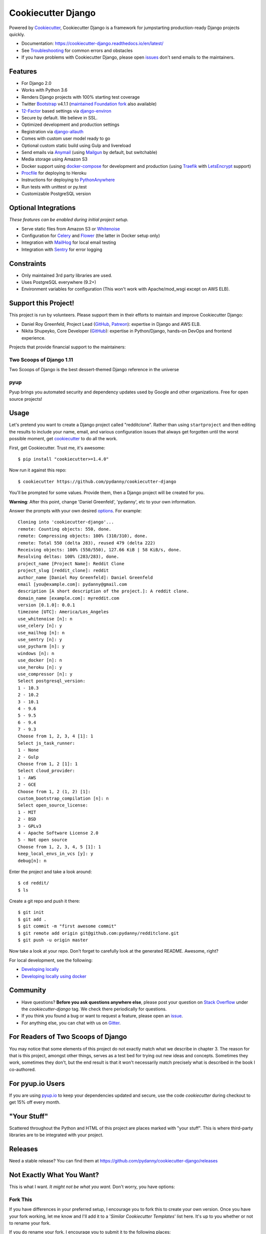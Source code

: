 Cookiecutter Django
=======================

.. image:: https://travis-ci.org/pydanny/cookiecutter-django.svg?branch=master
    :target: https://travis-ci.org/pydanny/cookiecutter-django?branch=master
    :alt: Build Status

.. image:: https://pyup.io/repos/github/pydanny/cookiecutter-django/shield.svg
    :target: https://pyup.io/repos/github/pydanny/cookiecutter-django/
    :alt: Updates

.. image:: https://badges.gitter.im/Join Chat.svg
    :target: https://gitter.im/pydanny/cookiecutter-django?utm_source=badge&utm_medium=badge&utm_campaign=pr-badge&utm_content=badge

.. image:: https://www.codetriage.com/pydanny/cookiecutter-django/badges/users.svg
    :target: https://www.codetriage.com/pydanny/cookiecutter-django
    :alt: Code Helpers Badge

.. image:: https://img.shields.io/badge/code%20style-black-000000.svg
    :target: https://github.com/ambv/black
    :alt: Code style: black

Powered by Cookiecutter_, Cookiecutter Django is a framework for jumpstarting
production-ready Django projects quickly.

* Documentation: https://cookiecutter-django.readthedocs.io/en/latest/
* See Troubleshooting_ for common errors and obstacles
* If you have problems with Cookiecutter Django, please open issues_ don't send
  emails to the maintainers.

.. _Troubleshooting: https://cookiecutter-django.readthedocs.io/en/latest/troubleshooting.html

.. _528: https://github.com/pydanny/cookiecutter-django/issues/528#issuecomment-212650373
.. _issues: https://github.com/pydanny/cookiecutter-django/issues/new

Features
---------

* For Django 2.0
* Works with Python 3.6
* Renders Django projects with 100% starting test coverage
* Twitter Bootstrap_ v4.1.1 (`maintained Foundation fork`_ also available)
* 12-Factor_ based settings via django-environ_
* Secure by default. We believe in SSL.
* Optimized development and production settings
* Registration via django-allauth_
* Comes with custom user model ready to go
* Optional custom static build using Gulp and livereload
* Send emails via Anymail_ (using Mailgun_ by default, but switchable)
* Media storage using Amazon S3
* Docker support using docker-compose_ for development and production (using Traefik_ with LetsEncrypt_ support)
* Procfile_ for deploying to Heroku
* Instructions for deploying to PythonAnywhere_
* Run tests with unittest or py.test
* Customizable PostgreSQL version

.. _`maintained Foundation fork`: https://github.com/Parbhat/cookiecutter-django-foundation


Optional Integrations
---------------------

*These features can be enabled during initial project setup.*

* Serve static files from Amazon S3 or Whitenoise_
* Configuration for Celery_ and Flower_ (the latter in Docker setup only)
* Integration with MailHog_ for local email testing
* Integration with Sentry_ for error logging

.. _Bootstrap: https://github.com/twbs/bootstrap
.. _django-environ: https://github.com/joke2k/django-environ
.. _12-Factor: http://12factor.net/
.. _django-allauth: https://github.com/pennersr/django-allauth
.. _django-avatar: https://github.com/grantmcconnaughey/django-avatar
.. _Procfile: https://devcenter.heroku.com/articles/procfile
.. _Mailgun: http://www.mailgun.com/
.. _Whitenoise: https://whitenoise.readthedocs.io/
.. _Celery: http://www.celeryproject.org/
.. _Flower: https://github.com/mher/flower
.. _Anymail: https://github.com/anymail/django-anymail
.. _MailHog: https://github.com/mailhog/MailHog
.. _Sentry: https://sentry.io/welcome/
.. _docker-compose: https://github.com/docker/compose
.. _PythonAnywhere: https://www.pythonanywhere.com/
.. _Traefik: https://traefik.io/
.. _LetsEncrypt: https://letsencrypt.org/

Constraints
-----------

* Only maintained 3rd party libraries are used.
* Uses PostgreSQL everywhere (9.2+)
* Environment variables for configuration (This won't work with Apache/mod_wsgi except on AWS ELB).

Support this Project!
----------------------

This project is run by volunteers. Please support them in their efforts to maintain and improve Cookiecutter Django:

* Daniel Roy Greenfeld, Project Lead (`GitHub <https://github.com/pydanny>`_, `Patreon <https://www.patreon.com/danielroygreenfeld>`_): expertise in Django and AWS ELB.

* Nikita Shupeyko, Core Developer (`GitHub <https://github.com/webyneter>`_): expertise in Python/Django, hands-on DevOps and frontend experience.

Projects that provide financial support to the maintainers:

Two Scoops of Django 1.11
~~~~~~~~~~~~~~~~~~~~~~~~~

.. image:: https://cdn.shopify.com/s/files/1/0304/6901/products/tsd-111-alpha_medium.jpg?v=1499531513
   :name: Two Scoops of Django 1.11 Cover
   :align: center
   :alt: Two Scoops of Django
   :target: http://twoscoopspress.com/products/two-scoops-of-django-1-11

Two Scoops of Django is the best dessert-themed Django reference in the universe

pyup
~~~~~~~~~~~~~~~~~~

.. image:: https://pyup.io/static/images/logo.png
   :name: pyup
   :align: center
   :alt: pyup
   :target: https://pyup.io/

Pyup brings you automated security and dependency updates used by Google and other organizations. Free for open source projects!

Usage
------

Let's pretend you want to create a Django project called "redditclone". Rather than using ``startproject``
and then editing the results to include your name, email, and various configuration issues that always get forgotten until the worst possible moment, get cookiecutter_ to do all the work.

First, get Cookiecutter. Trust me, it's awesome::

    $ pip install "cookiecutter>=1.4.0"

Now run it against this repo::

    $ cookiecutter https://github.com/pydanny/cookiecutter-django

You'll be prompted for some values. Provide them, then a Django project will be created for you.

**Warning**: After this point, change 'Daniel Greenfeld', 'pydanny', etc to your own information.

Answer the prompts with your own desired options_. For example::

    Cloning into 'cookiecutter-django'...
    remote: Counting objects: 550, done.
    remote: Compressing objects: 100% (310/310), done.
    remote: Total 550 (delta 283), reused 479 (delta 222)
    Receiving objects: 100% (550/550), 127.66 KiB | 58 KiB/s, done.
    Resolving deltas: 100% (283/283), done.
    project_name [Project Name]: Reddit Clone
    project_slug [reddit_clone]: reddit
    author_name [Daniel Roy Greenfeld]: Daniel Greenfeld
    email [you@example.com]: pydanny@gmail.com
    description [A short description of the project.]: A reddit clone.
    domain_name [example.com]: myreddit.com
    version [0.1.0]: 0.0.1
    timezone [UTC]: America/Los_Angeles
    use_whitenoise [n]: n
    use_celery [n]: y
    use_mailhog [n]: n
    use_sentry [n]: y
    use_pycharm [n]: y
    windows [n]: n
    use_docker [n]: n
    use_heroku [n]: y
    use_compressor [n]: y
    Select postgresql_version:
    1 - 10.3
    2 - 10.2
    3 - 10.1
    4 - 9.6
    5 - 9.5
    6 - 9.4
    7 - 9.3
    Choose from 1, 2, 3, 4 [1]: 1
    Select js_task_runner:
    1 - None
    2 - Gulp
    Choose from 1, 2 [1]: 1
    Select cloud_provider:
    1 - AWS
    2 - GCE
    Choose from 1, 2 (1, 2) [1]: 
    custom_bootstrap_compilation [n]: n
    Select open_source_license:
    1 - MIT
    2 - BSD
    3 - GPLv3
    4 - Apache Software License 2.0
    5 - Not open source
    Choose from 1, 2, 3, 4, 5 [1]: 1
    keep_local_envs_in_vcs [y]: y
    debug[n]: n

Enter the project and take a look around::

    $ cd reddit/
    $ ls

Create a git repo and push it there::

    $ git init
    $ git add .
    $ git commit -m "first awesome commit"
    $ git remote add origin git@github.com:pydanny/redditclone.git
    $ git push -u origin master

Now take a look at your repo. Don't forget to carefully look at the generated README. Awesome, right?

For local development, see the following:

* `Developing locally`_
* `Developing locally using docker`_

.. _options: http://cookiecutter-django.readthedocs.io/en/latest/project-generation-options.html
.. _`Developing locally`: http://cookiecutter-django.readthedocs.io/en/latest/developing-locally.html
.. _`Developing locally using docker`: http://cookiecutter-django.readthedocs.io/en/latest/developing-locally-docker.html

Community
-----------

* Have questions? **Before you ask questions anywhere else**, please post your question on `Stack Overflow`_ under the *cookiecutter-django* tag. We check there periodically for questions.
* If you think you found a bug or want to request a feature, please open an issue_.
* For anything else, you can chat with us on `Gitter`_.

.. _`Stack Overflow`: http://stackoverflow.com/questions/tagged/cookiecutter-django
.. _`issue`: https://github.com/pydanny/cookiecutter-django/issues
.. _`Gitter`: https://gitter.im/pydanny/cookiecutter-django?utm_source=badge&utm_medium=badge&utm_campaign=pr-badge&utm_content=badge

For Readers of Two Scoops of Django
--------------------------------------------

You may notice that some elements of this project do not exactly match what we describe in chapter 3. The reason for that is this project, amongst other things, serves as a test bed for trying out new ideas and concepts. Sometimes they work, sometimes they don't, but the end result is that it won't necessarily match precisely what is described in the book I co-authored.

For pyup.io Users
-----------------

If you are using `pyup.io`_ to keep your dependencies updated and secure, use the code *cookiecutter* during checkout to get 15% off every month.

.. _`pyup.io`: https://pyup.io

"Your Stuff"
-------------

Scattered throughout the Python and HTML of this project are places marked with "your stuff". This is where third-party libraries are to be integrated with your project.

Releases
--------

Need a stable release? You can find them at https://github.com/pydanny/cookiecutter-django/releases


Not Exactly What You Want?
---------------------------

This is what I want. *It might not be what you want.* Don't worry, you have options:

Fork This
~~~~~~~~~~

If you have differences in your preferred setup, I encourage you to fork this to create your own version.
Once you have your fork working, let me know and I'll add it to a '*Similar Cookiecutter Templates*' list here.
It's up to you whether or not to rename your fork.

If you do rename your fork, I encourage you to submit it to the following places:

* cookiecutter_ so it gets listed in the README as a template.
* The cookiecutter grid_ on Django Packages.

.. _cookiecutter: https://github.com/audreyr/cookiecutter
.. _grid: https://www.djangopackages.com/grids/g/cookiecutters/

Submit a Pull Request
~~~~~~~~~~~~~~~~~~~~~~

We accept pull requests if they're small, atomic, and make our own project development
experience better.

Articles
---------

* `Using cookiecutter-django with Google Cloud Storage`_ - Mar. 12, 2019
* `cookiecutter-django with Nginx, Route 53 and ELB`_ - Feb. 12, 2018
* `cookiecutter-django and Amazon RDS`_ - Feb. 7, 2018
* `Using Cookiecutter to Jumpstart a Django Project on Windows with PyCharm`_ - May 19, 2017
* `Exploring with Cookiecutter`_ - Dec. 3, 2016
* `Introduction to Cookiecutter-Django`_ - Feb. 19, 2016
* `Django and GitLab - Running Continuous Integration and tests with your FREE account`_ - May. 11, 2016
* `Development and Deployment of Cookiecutter-Django on Fedora`_ - Jan. 18, 2016
* `Development and Deployment of Cookiecutter-Django via Docker`_ - Dec. 29, 2015
* `How to create a Django Application using Cookiecutter and Django 1.8`_ - Sept. 12, 2015

Have a blog or online publication? Write about your cookiecutter-django tips and tricks, then send us a pull request with the link.

.. _`Using cookiecutter-django with Google Cloud Storage`: https://ahhda.github.io/cloud/gce/django/2019/03/12/using-django-cookiecutter-cloud-storage.html
.. _`cookiecutter-django with Nginx, Route 53 and ELB`: https://msaizar.com/blog/cookiecutter-django-nginx-route-53-and-elb/
.. _`cookiecutter-django and Amazon RDS`: https://msaizar.com/blog/cookiecutter-django-and-amazon-rds/
.. _`Exploring with Cookiecutter`: http://www.snowboardingcoder.com/django/2016/12/03/exploring-with-cookiecutter/
.. _`Using Cookiecutter to Jumpstart a Django Project on Windows with PyCharm`: https://joshuahunter.com/posts/using-cookiecutter-to-jumpstart-a-django-project-on-windows-with-pycharm/

.. _`Development and Deployment of Cookiecutter-Django via Docker`: https://realpython.com/blog/python/development-and-deployment-of-cookiecutter-django-via-docker/
.. _`Development and Deployment of Cookiecutter-Django on Fedora`: https://realpython.com/blog/python/development-and-deployment-of-cookiecutter-django-on-fedora/
.. _`How to create a Django Application using Cookiecutter and Django 1.8`: https://www.swapps.io/blog/how-to-create-a-django-application-using-cookiecutter-and-django-1-8/
.. _`Introduction to Cookiecutter-Django`: http://krzysztofzuraw.com/blog/2016/django-cookiecutter.html
.. _`Django and GitLab - Running Continuous Integration and tests with your FREE account`: http://dezoito.github.io/2016/05/11/django-gitlab-continuous-integration-phantomjs.html

Code of Conduct
---------------

Everyone interacting in the Cookiecutter project's codebases, issue trackers, chat
rooms, and mailing lists is expected to follow the `PyPA Code of Conduct`_.


.. _`PyPA Code of Conduct`: https://www.pypa.io/en/latest/code-of-conduct/
